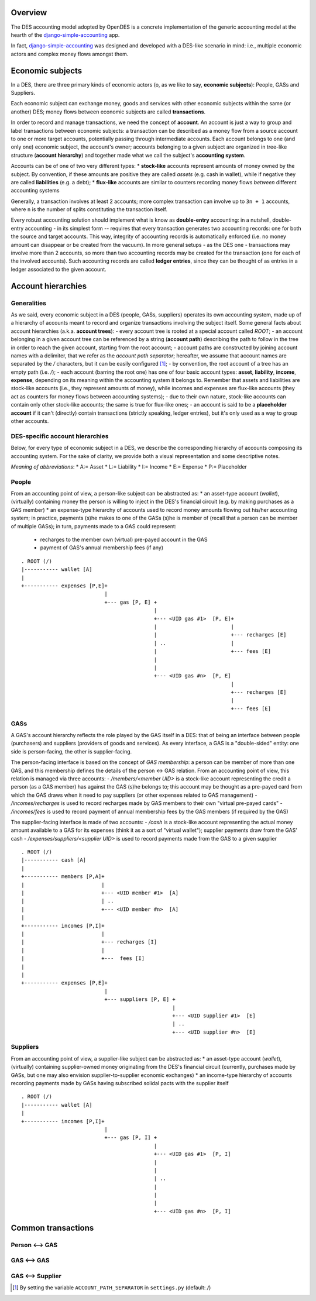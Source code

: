 Overview
========

The DES accounting model adopted by OpenDES is a concrete implementation of the generic accounting model at the hearth of the django-simple-accounting_ app.

In fact, django-simple-accounting_ was designed and developed with a DES-like scenario in mind: i.e., multiple economic actors and complex money flows amongst them.

Economic subjects
=================

In a DES, there are three primary kinds of economic actors (o, as we like to say, **economic subjects**): People, GASs and Suppliers.  

Each economic subject can exchange money, goods and services with other economic subjects within the same (or another) DES;  money flows between economic subjects are called **transactions**. 

In order to record and manage transactions, we need the concept of **account**.  An account is just a way to group and label transactions between economic subjects: a transaction can be described as a money flow from a source account to one or more target accounts, potentially passing through intermediate accounts.  Each account belongs to one (and only one) economic subject, the account's owner; accounts belonging to a given subject are organized in tree-like structure (**account hierarchy**) and together made what we call the subject's **accounting system**.

Accounts  can be of one of two very different types:
* **stock-like** accounts represent amounts of money owned by the subject. By convention, if these amounts are positive they are called *assets* (e.g. cash in wallet), while if negative they are called **liabilities** (e.g. a debt);
* **flux-like** accounts are similar to counters recording money flows *between* different accounting systems

Generally, a transaction involves at least 2 accounts; more complex transaction can involve up to ``3n + 1`` accounts, where ``n`` is the number of splits constituting the transaction itself.

Every robust accounting solution should implement what is know as **double-entry** accounting: in a nutshell, double-entry accounting - in its simplest form --  requires that every transaction generates two accounting records: one for both the source and target accounts.  This way, integrity of accounting records is automatically enforced (i.e. no money amount can disappear or be created from the vacuum).  In more general setups - as the DES one - transactions may involve more than 2 accounts, so more than two accounting records may be created for the transaction (one for each of the involved accounts). Such accounting records are called **ledger entries**, since they can be thought of as entries in a ledger associated to the given account.


Account hierarchies
===================

Generalities
------------

As we said, every economic subject in a DES (people, GASs, suppliers) operates its own accounting system, made up of a hierarchy of accounts meant to record and organize transactions involving the subject itself.  Some general facts about account hierarchies (a.k.a. **account trees**):
- every account tree is rooted at a special account called `ROOT`;
- an account belonging in a given account tree can be referenced by a string (**account path**) describing the path to follow in the tree in order to reach the given account, starting from the root account; 
- account paths are constructed by joining account names with a delimiter, that we refer as the *account path separator*; hereafter, we assume that account names are separated by the `/` characters, but it can be easily configured [1]_;
- by convention, the root account of a tree has an empty path (i.e. `/`);
- each account (barring the root one) has one of four basic account types: **asset**, **liability**, **income**, **expense**, depending on its meaning within the accounting system it belongs to.  Remember that assets and liabilities are stock-like accounts (i.e., they represent amounts of money), while incomes and expenses are flux-like accounts (they act as counters for money flows between accounting systems);
- due to their own nature, stock-like accounts can contain only other stock-like accounts; the same is true for flux-like ones;
- an account is said to be a **placeholder account** if it can't (directly) contain transactions (strictly speaking, ledger entries), but it's only used as a way to group other accounts.

DES-specific account hierarchies
--------------------------------

Below, for every type of economic subject in a DES, we describe the corresponding hierarchy of accounts composing its accounting system. For the sake of clarity, we provide both a visual representation and some descriptive notes.

*Meaning of abbreviations*:
* A:= Asset
* L:= Liability
* I:= Income
* E:= Expense
* P:= Placeholder

People
------
From an accounting point of view, a person-like subject can be abstracted as:
* an asset-type account (*wallet*), (virtually) containing money the person is willing to inject in the DES's financial circuit (e.g. by making purchases as a GAS member)
* an expense-type hierarchy of accounts used to record money amounts flowing out his/her accounting system; in practice, payments (s)he makes to one of the GASs (s)he is member of (recall that a person can be member of multiple GASs); in turn, payments made to a GAS could represent:
 - recharges to the member own (virtual) pre-payed account in the GAS
 - payment of GAS's annual membership fees (if any)

::

      . ROOT (/)
      |----------- wallet [A]
      |
      +----------- expenses [P,E]+
				 |
      			         +--- gas [P, E] +
				      	      	 |
      				     	       	 +--- <UID gas #1>  [P, E]+
						 | 			  |
						 |  			  +--- recharges [E]
						 | ..			  |	 
						 | 			  +--- fees [E]
						 | 
						 | 
      		      				 +--- <UID gas #n>  [P, E]
						 			  |
						  			  +--- recharges [E]
						 			  |	 
						 			  +--- fees [E]
						 


GASs
----
A GAS's account hierarchy reflects the role played by the GAS itself in a DES: that of being an interface between people (purchasers) and suppliers (providers of goods and services). As every interface, a GAS is a "double-sided" entity: one side is person-facing, the other is supplier-facing.

The person-facing interface is based on the concept of *GAS membership*: a person can be member of more than one GAS, and this membership defines the details of the person <-> GAS relation.  From an accounting point of view, this relation is managed via three accounts:
- `/members/<member UID>` is a stock-like account representing the credit a person (as a GAS member) has against the GAS (s)he belongs to; this account may be thought as a pre-payed card from which the GAS draws when it need to pay suppliers (or other expenses related to GAS management)  
- `/incomes/recharges` is used to record recharges made by GAS members to their own "virtual pre-payed cards"
- `/incomes/fees` is used to record payment of annual membership fees by the GAS members (if required by the GAS)

The supplier-facing interface is made of two accounts:
- `/cash` is a stock-like account representing the actual money amount available to a GAS for its expenses (think it as a sort of "virtual wallet"); supplier payments draw from the GAS' cash
- `/expenses/suppliers/<supplier UID>` is used to record payments made from the GAS to a given supplier

::

      . ROOT (/)
      |----------- cash [A]
      |
      +----------- members [P,A]+
      |				|
      |				+--- <UID member #1>  [A]
      |		      		| ..
      |		      		+--- <UID member #n>  [A]
      |
      +----------- incomes [P,I]+
      |				|
      |			        +--- recharges [I] 
      |				|     
      |			        +---  fees [I]
      |
      |
      +----------- expenses [P,E]+
				 |
      			         +--- suppliers [P, E] +
				      		       |
      				     	       	       +--- <UID supplier #1>  [E]
						       | ..
      		      				       +--- <UID supplier #n>  [E]

    

Suppliers
---------
From an accounting point of view, a supplier-like subject can be abstracted as:
* an asset-type account (*wallet*), (virtually) containing supplier-owned money originating from the DES's financial circuit (currently, purchases made by GASs, but one may also envision supplier-to-supplier economic exchanges)
* an income-type hierarchy of accounts recording payments made by GASs having subscribed solidal pacts with the supplier itself

::

      . ROOT (/)
      |----------- wallet [A]
      |
      +----------- incomes [P,I]+
				 |
      			         +--- gas [P, I] +
				      	      	 |
      				     	       	 +--- <UID gas #1>  [P, I]
						 | 			  
						 |  			  
						 | ..			  
						 | 			  
						 | 
						 | 
      		      				 +--- <UID gas #n>  [P, I]
						 			  
						  			 


Common transactions
===================

Person <--> GAS
---------------

GAS <--> GAS
------------

GAS <--> Supplier
-----------------


.. _django-simple-accounting: https://github.com/seldon/django-simple-accounting

.. [1] By setting the variable ``ACCOUNT_PATH_SEPARATOR`` in ``settings.py`` (default: `/`)
